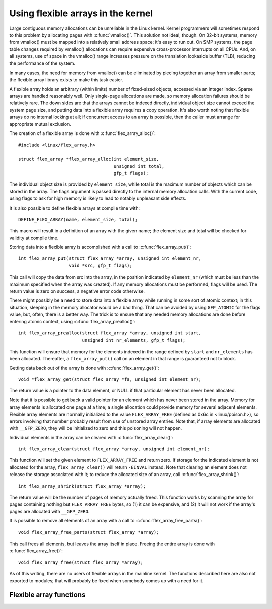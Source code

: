
===================================
Using flexible arrays in the kernel
===================================

Large contiguous memory allocations can be unreliable in the Linux kernel.
Kernel programmers will sometimes respond to this problem by allocating
pages with :c:func:`vmalloc()`.  This solution not ideal, though.  On 32-bit
systems, memory from vmalloc() must be mapped into a relatively small address
space; it's easy to run out.  On SMP systems, the page table changes required
by vmalloc() allocations can require expensive cross-processor interrupts on
all CPUs.  And, on all systems, use of space in the vmalloc() range increases
pressure on the translation lookaside buffer (TLB), reducing the performance
of the system.

In many cases, the need for memory from vmalloc() can be eliminated by piecing
together an array from smaller parts; the flexible array library exists to make
this task easier.

A flexible array holds an arbitrary (within limits) number of fixed-sized
objects, accessed via an integer index.  Sparse arrays are handled
reasonably well.  Only single-page allocations are made, so memory
allocation failures should be relatively rare.  The down sides are that the
arrays cannot be indexed directly, individual object size cannot exceed the
system page size, and putting data into a flexible array requires a copy
operation.  It's also worth noting that flexible arrays do no internal
locking at all; if concurrent access to an array is possible, then the
caller must arrange for appropriate mutual exclusion.

The creation of a flexible array is done with :c:func:`flex_array_alloc()`::

    #include <linux/flex_array.h>

    struct flex_array *flex_array_alloc(int element_size,
					unsigned int total,
					gfp_t flags);

The individual object size is provided by ``element_size``, while total is the
maximum number of objects which can be stored in the array.  The flags
argument is passed directly to the internal memory allocation calls.  With
the current code, using flags to ask for high memory is likely to lead to
notably unpleasant side effects.

It is also possible to define flexible arrays at compile time with::

    DEFINE_FLEX_ARRAY(name, element_size, total);

This macro will result in a definition of an array with the given name; the
element size and total will be checked for validity at compile time.

Storing data into a flexible array is accomplished with a call to
:c:func:`flex_array_put()`::

    int flex_array_put(struct flex_array *array, unsigned int element_nr,
    		       void *src, gfp_t flags);

This call will copy the data from src into the array, in the position
indicated by ``element_nr`` (which must be less than the maximum specified when
the array was created).  If any memory allocations must be performed, flags
will be used.  The return value is zero on success, a negative error code
otherwise.

There might possibly be a need to store data into a flexible array while
running in some sort of atomic context; in this situation, sleeping in the
memory allocator would be a bad thing.  That can be avoided by using
``GFP_ATOMIC`` for the flags value, but, often, there is a better way.  The
trick is to ensure that any needed memory allocations are done before
entering atomic context, using :c:func:`flex_array_prealloc()`::

    int flex_array_prealloc(struct flex_array *array, unsigned int start,
			    unsigned int nr_elements, gfp_t flags);

This function will ensure that memory for the elements indexed in the range
defined by ``start`` and ``nr_elements`` has been allocated.  Thereafter, a
``flex_array_put()`` call on an element in that range is guaranteed not to
block.

Getting data back out of the array is done with :c:func:`flex_array_get()`::

    void *flex_array_get(struct flex_array *fa, unsigned int element_nr);

The return value is a pointer to the data element, or NULL if that
particular element has never been allocated.

Note that it is possible to get back a valid pointer for an element which
has never been stored in the array.  Memory for array elements is allocated
one page at a time; a single allocation could provide memory for several
adjacent elements.  Flexible array elements are normally initialized to the
value ``FLEX_ARRAY_FREE`` (defined as 0x6c in <linux/poison.h>), so errors
involving that number probably result from use of unstored array entries.
Note that, if array elements are allocated with ``__GFP_ZERO``, they will be
initialized to zero and this poisoning will not happen.

Individual elements in the array can be cleared with
:c:func:`flex_array_clear()`::

    int flex_array_clear(struct flex_array *array, unsigned int element_nr);

This function will set the given element to ``FLEX_ARRAY_FREE`` and return
zero.  If storage for the indicated element is not allocated for the array,
``flex_array_clear()`` will return ``-EINVAL`` instead.  Note that clearing an
element does not release the storage associated with it; to reduce the
allocated size of an array, call :c:func:`flex_array_shrink()`::

    int flex_array_shrink(struct flex_array *array);

The return value will be the number of pages of memory actually freed.
This function works by scanning the array for pages containing nothing but
``FLEX_ARRAY_FREE`` bytes, so (1) it can be expensive, and (2) it will not work
if the array's pages are allocated with ``__GFP_ZERO``.

It is possible to remove all elements of an array with a call to
:c:func:`flex_array_free_parts()`::

    void flex_array_free_parts(struct flex_array *array);

This call frees all elements, but leaves the array itself in place.
Freeing the entire array is done with :c:func:`flex_array_free()`::

    void flex_array_free(struct flex_array *array);

As of this writing, there are no users of flexible arrays in the mainline
kernel.  The functions described here are also not exported to modules;
that will probably be fixed when somebody comes up with a need for it.


Flexible array functions
------------------------

.. kernel-doc:: include/linux/flex_array.h
